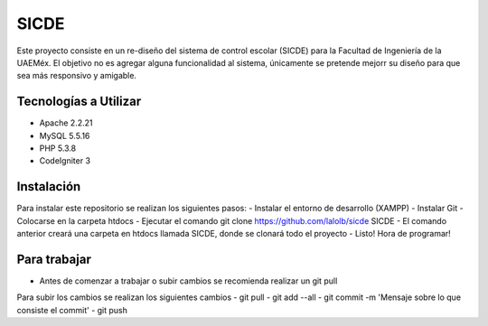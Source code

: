 ###################
SICDE
###################

Este proyecto consiste en un re-diseño del sistema de control escolar (SICDE) para la Facultad de Ingeniería de la UAEMéx.
El objetivo no es agregar alguna funcionalidad al sistema, únicamente se pretende mejorr su diseño para que sea más responsivo y amigable.

*******************
Tecnologías a Utilizar
*******************

- Apache 2.2.21
- MySQL 5.5.16
- PHP 5.3.8
- CodeIgniter 3

************
Instalación
************

Para instalar este repositorio se realizan los siguientes pasos:
- Instalar el entorno de desarrollo (XAMPP)
- Instalar Git
- Colocarse en la carpeta htdocs
- Ejecutar el comando git clone https://github.com/lalolb/sicde SICDE
- El comando anterior creará una carpeta en htdocs llamada SICDE, donde se clonará todo el proyecto
- Listo! Hora de programar!

*************
Para trabajar
*************
- Antes de comenzar a trabajar o subir cambios se recomienda realizar un git pull

Para subir los cambios se realizan los siguientes cambios
- git pull
- git add --all
- git commit -m 'Mensaje sobre lo que consiste el commit'
- git push
